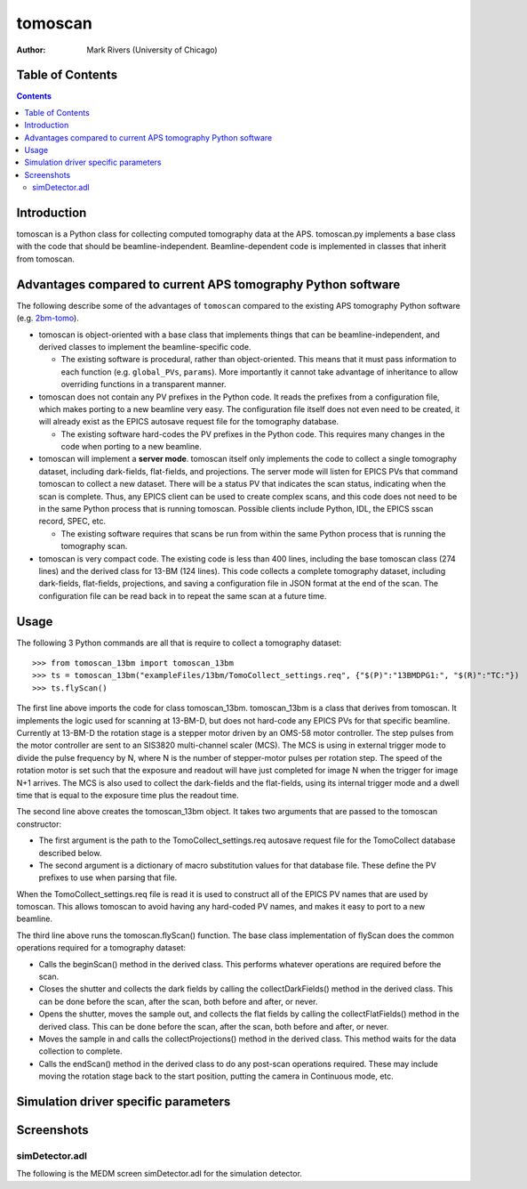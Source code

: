 tomoscan
========

:author: Mark Rivers (University of Chicago)

.. _2bm-tomo: https://github.com/xray-imaging/2bm-tomo


Table of Contents
-----------------

.. contents:: Contents

Introduction
------------

tomoscan is a Python class for collecting computed tomography data
at the APS. tomoscan.py implements a base class with the code that
should be beamline-independent.  Beamline-dependent code is implemented
in classes that inherit from tomoscan.

Advantages compared to current APS tomography Python software
-------------------------------------------------------------

The following describe some of the advantages of ``tomoscan`` compared to the existing 
APS tomography Python software (e.g. `2bm-tomo`_).

- tomoscan is object-oriented with a base class that implements things that
  can be beamline-independent, and derived classes to implement the beamline-specific
  code.

  - The existing software is procedural, rather than object-oriented.  This means that it
    must pass information to each function (e.g. ``global_PVs``, ``params``).
    More importantly it cannot take advantage of inheritance to allow overriding
    functions in a transparent manner.

- tomoscan does not contain any PV prefixes in the Python code.  It reads the prefixes
  from a configuration file, which makes porting to a new beamline very easy.
  The configuration file itself does not even need to be created, it will already exist
  as the EPICS autosave request file for the tomography database.

  - The existing software hard-codes the PV prefixes in the Python code. This
    requires many changes in the code when porting to a new beamline.

- tomoscan will implement a **server mode**.  tomoscan itself only implements the code
  to collect a single tomography dataset, including dark-fields, flat-fields, and projections.
  The server mode will listen for EPICS PVs that command tomoscan to collect a new dataset.
  There will be a status PV that indicates the scan status, indicating when the scan is complete.
  Thus, any EPICS client can be used to create complex scans, and this code does not need to be
  in the same Python process that is running tomoscan.  Possible clients include Python, IDL,
  the EPICS sscan record, SPEC, etc.

  - The existing software requires that scans be run from within the same Python process that is running
    the tomography scan.

- tomoscan is very compact code.  The existing code is less than 400 lines, including the base
  tomoscan class (274 lines) and the derived class for 13-BM (124 lines).  This code collects
  a complete tomography dataset, including dark-fields, flat-fields, projections, and saving a configuration
  file in JSON format at the end of the scan.  The configuration file can be read back in to repeat the same
  scan at a future time.

Usage
-----
 
The following 3 Python commands are all that is require to collect a tomography dataset::

>>> from tomoscan_13bm import tomoscan_13bm
>>> ts = tomoscan_13bm("exampleFiles/13bm/TomoCollect_settings.req", {"$(P)":"13BMDPG1:", "$(R)":"TC:"})
>>> ts.flyScan()

The first line above imports the code for class tomoscan_13bm.  tomoscan_13bm is a class that derives
from tomoscan.  It implements the logic used for scanning at 13-BM-D, but does not hard-code any EPICS PVs
for that specific beamline.  Currently at 13-BM-D the rotation stage is a stepper motor driven by 
an OMS-58 motor controller.  The step pulses from the motor controller are sent to an SIS3820 multi-channel
scaler (MCS). The MCS is using in external trigger mode to divide the pulse frequency by N, 
where N is the number of stepper-motor pulses per rotation step. The speed of the rotation motor is
set such that the exposure and readout will have just completed for image N when the trigger 
for image N+1 arrives.
The MCS is also used to collect the dark-fields and the flat-fields, using its internal trigger mode and a
dwell time that is equal to the exposure time plus the readout time.
 
The second line above creates the tomoscan_13bm object.  It takes two arguments that are passed to the 
tomoscan constructor:

- The first argument is the path to the TomoCollect_settings.req autosave request file for the TomoCollect database described below.
- The second argument is a dictionary of macro substitution values for that database file.  These define
  the PV prefixes to use when parsing that file.

When the TomoCollect_settings.req file is read it is used to construct all of the EPICS PV names that are used
by tomoscan.  This allows tomoscan to avoid having any hard-coded PV names, and makes it easy to port to a new beamline.

The third line above runs the tomoscan.flyScan() function.  The base class implementation of flyScan does the common operations
required for a tomography dataset:

- Calls the beginScan() method in the derived class.  This performs whatever operations are required before the scan.
- Closes the shutter and collects the dark fields by calling the collectDarkFields() method in the derived class. 
  This can be done before the scan, after the scan, both before and after, or never.
- Opens the shutter, moves the sample out, and collects the flat fields by calling the collectFlatFields() method in the derived class. 
  This can be done before the scan, after the scan, both before and after, or never.
- Moves the sample in and calls the collectProjections() method in the derived class.  
  This method waits for the data collection to complete.
- Calls the endScan() method in the derived class to do any post-scan operations required.
  These may include moving the rotation stage back to the start position, putting the camera in Continuous mode, etc.


Simulation driver specific parameters
-------------------------------------


Screenshots
------------

simDetector.adl
~~~~~~~~~~~~~~~

The following is the MEDM screen simDetector.adl for the simulation
detector.
